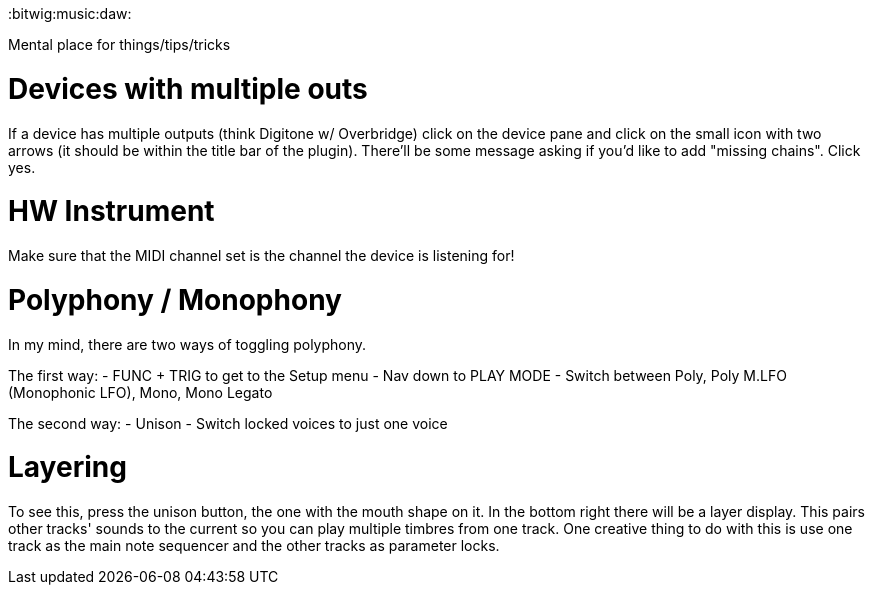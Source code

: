 :doctype: book

:bitwig:music:daw:

Mental place for things/tips/tricks

= Devices with multiple outs

If a device has multiple outputs (think Digitone w/ Overbridge) click on the device pane and click on the small icon with two arrows (it should be within the title bar of the plugin).
There'll be some message asking if you'd like to add "missing chains".
Click yes.

= HW Instrument

Make sure that the MIDI channel set is the channel the device is listening for!

= Polyphony / Monophony

In my mind, there are two ways of toggling polyphony.

The first way: - FUNC + TRIG to get to the Setup menu - Nav down to PLAY MODE - Switch between Poly, Poly M.LFO (Monophonic LFO), Mono, Mono Legato

The second way: - Unison - Switch locked voices to just one voice

= Layering

To see this, press the unison button, the one with the mouth shape on it.
In the bottom right there will be a layer display.
This pairs other tracks' sounds to the current so you can play multiple timbres from one track.
One creative thing to do with this is use one track as the main note sequencer and the other tracks as parameter locks.
